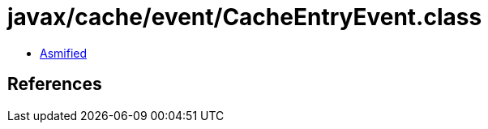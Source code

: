 = javax/cache/event/CacheEntryEvent.class

 - link:CacheEntryEvent-asmified.java[Asmified]

== References

